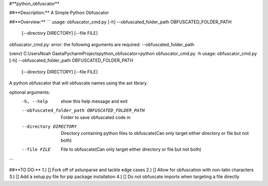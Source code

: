 #**python_obfuscator**

##**Description:**
A Simple Python Obfuscator

##**Overview:**
```
usage: obfuscator_cmd.py [-h] --obfuscated_folder_path OBFUSCATED_FOLDER_PATH
                         [--directory DIRECTORY] [--file FILE]
obfuscator_cmd.py: error: the following arguments are required: --obfuscated_folder_path

(venv) C:\Users\Noah Gaeta\PycharmProjects\python_obfuscator>python obfuscator_cmd.py -h
usage: obfuscator_cmd.py [-h] --obfuscated_folder_path OBFUSCATED_FOLDER_PATH
                         [--directory DIRECTORY] [--file FILE]

A python obfuscator that will obfuscate names using the ast library.

optional arguments:
  -h, --help            show this help message and exit
  --obfuscated_folder_path OBFUSCATED_FOLDER_PATH
                        Folder to save obfuscated code in
  --directory DIRECTORY
                        Directory containing python files to obfuscate(Can
                        only target either directory or file but not both)
  --file FILE           File to obfuscate(Can only target either directory or
                        file but not both)
```

##**TO DO:**
1.) [] Fork off of astunparse and tackle edge cases
2.) [] Allow for obfuscation with non-latin characters
3.) [] Add a setup.py file for pip package installation
4.) [] Do not obfuscate imports when targeting a file directly
